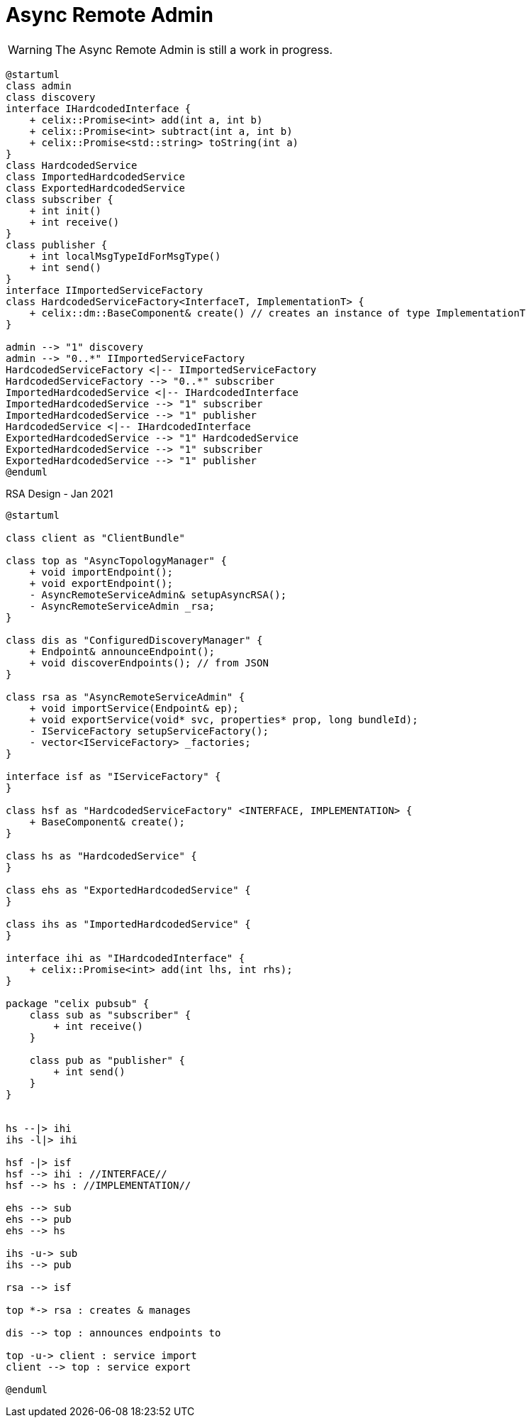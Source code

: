 = Async Remote Admin

WARNING: The Async Remote Admin is still a work in progress.

[plantuml]
----
@startuml
class admin
class discovery
interface IHardcodedInterface {
    + celix::Promise<int> add(int a, int b)
    + celix::Promise<int> subtract(int a, int b)
    + celix::Promise<std::string> toString(int a)
}
class HardcodedService
class ImportedHardcodedService
class ExportedHardcodedService
class subscriber {
    + int init()
    + int receive()
}
class publisher {
    + int localMsgTypeIdForMsgType()
    + int send()
}
interface IImportedServiceFactory
class HardcodedServiceFactory<InterfaceT, ImplementationT> {
    + celix::dm::BaseComponent& create() // creates an instance of type ImplementationT
}

admin --> "1" discovery
admin --> "0..*" IImportedServiceFactory
HardcodedServiceFactory <|-- IImportedServiceFactory
HardcodedServiceFactory --> "0..*" subscriber
ImportedHardcodedService <|-- IHardcodedInterface
ImportedHardcodedService --> "1" subscriber
ImportedHardcodedService --> "1" publisher
HardcodedService <|-- IHardcodedInterface
ExportedHardcodedService --> "1" HardcodedService
ExportedHardcodedService --> "1" subscriber
ExportedHardcodedService --> "1" publisher
@enduml
----

[plantuml]
.RSA Design - Jan 2021
----
@startuml

class client as "ClientBundle"

class top as "AsyncTopologyManager" {
    + void importEndpoint();
    + void exportEndpoint();
    - AsyncRemoteServiceAdmin& setupAsyncRSA();
    - AsyncRemoteServiceAdmin _rsa;
}

class dis as "ConfiguredDiscoveryManager" {
    + Endpoint& announceEndpoint();
    + void discoverEndpoints(); // from JSON
}

class rsa as "AsyncRemoteServiceAdmin" {
    + void importService(Endpoint& ep);
    + void exportService(void* svc, properties* prop, long bundleId);
    - IServiceFactory setupServiceFactory();
    - vector<IServiceFactory> _factories;
}

interface isf as "IServiceFactory" {
}

class hsf as "HardcodedServiceFactory" <INTERFACE, IMPLEMENTATION> {
    + BaseComponent& create();
}

class hs as "HardcodedService" {
}

class ehs as "ExportedHardcodedService" {
}

class ihs as "ImportedHardcodedService" {
}

interface ihi as "IHardcodedInterface" {
    + celix::Promise<int> add(int lhs, int rhs);
}

package "celix pubsub" {
    class sub as "subscriber" {
        + int receive()
    }

    class pub as "publisher" {
        + int send()
    }
}


hs --|> ihi
ihs -l|> ihi

hsf -|> isf
hsf --> ihi : //INTERFACE//
hsf --> hs : //IMPLEMENTATION//

ehs --> sub
ehs --> pub
ehs --> hs

ihs -u-> sub
ihs --> pub

rsa --> isf

top *-> rsa : creates & manages

dis --> top : announces endpoints to

top -u-> client : service import
client --> top : service export

@enduml
----
